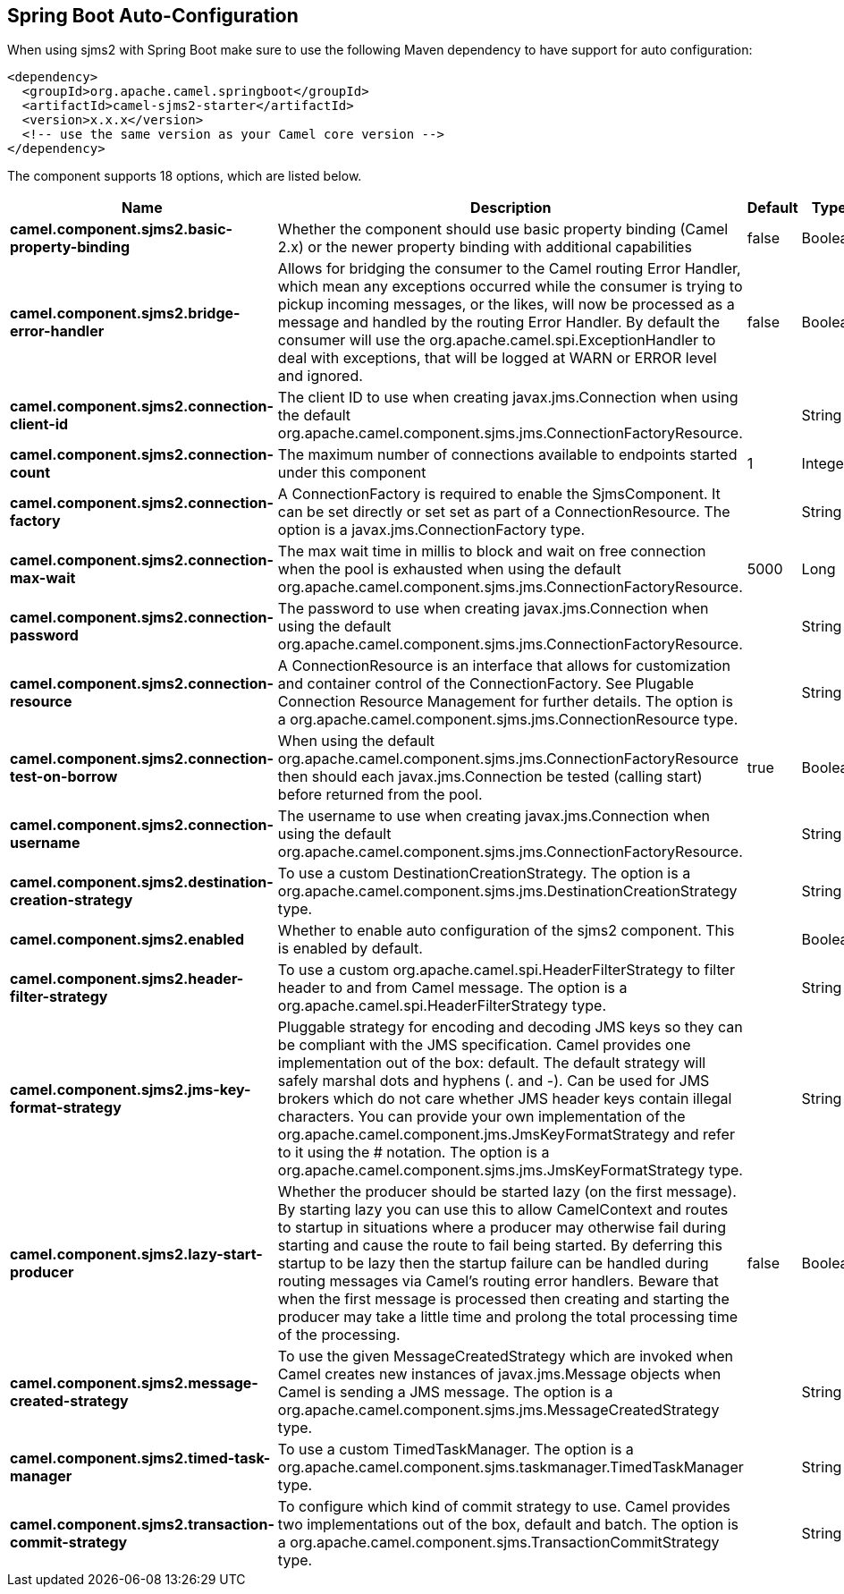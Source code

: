 :page-partial:

== Spring Boot Auto-Configuration

When using sjms2 with Spring Boot make sure to use the following Maven dependency to have support for auto configuration:

[source,xml]
----
<dependency>
  <groupId>org.apache.camel.springboot</groupId>
  <artifactId>camel-sjms2-starter</artifactId>
  <version>x.x.x</version>
  <!-- use the same version as your Camel core version -->
</dependency>
----


The component supports 18 options, which are listed below.



[width="100%",cols="2,5,^1,2",options="header"]
|===
| Name | Description | Default | Type
| *camel.component.sjms2.basic-property-binding* | Whether the component should use basic property binding (Camel 2.x) or the newer property binding with additional capabilities | false | Boolean
| *camel.component.sjms2.bridge-error-handler* | Allows for bridging the consumer to the Camel routing Error Handler, which mean any exceptions occurred while the consumer is trying to pickup incoming messages, or the likes, will now be processed as a message and handled by the routing Error Handler. By default the consumer will use the org.apache.camel.spi.ExceptionHandler to deal with exceptions, that will be logged at WARN or ERROR level and ignored. | false | Boolean
| *camel.component.sjms2.connection-client-id* | The client ID to use when creating javax.jms.Connection when using the default org.apache.camel.component.sjms.jms.ConnectionFactoryResource. |  | String
| *camel.component.sjms2.connection-count* | The maximum number of connections available to endpoints started under this component | 1 | Integer
| *camel.component.sjms2.connection-factory* | A ConnectionFactory is required to enable the SjmsComponent. It can be set directly or set set as part of a ConnectionResource. The option is a javax.jms.ConnectionFactory type. |  | String
| *camel.component.sjms2.connection-max-wait* | The max wait time in millis to block and wait on free connection when the pool is exhausted when using the default org.apache.camel.component.sjms.jms.ConnectionFactoryResource. | 5000 | Long
| *camel.component.sjms2.connection-password* | The password to use when creating javax.jms.Connection when using the default org.apache.camel.component.sjms.jms.ConnectionFactoryResource. |  | String
| *camel.component.sjms2.connection-resource* | A ConnectionResource is an interface that allows for customization and container control of the ConnectionFactory. See Plugable Connection Resource Management for further details. The option is a org.apache.camel.component.sjms.jms.ConnectionResource type. |  | String
| *camel.component.sjms2.connection-test-on-borrow* | When using the default org.apache.camel.component.sjms.jms.ConnectionFactoryResource then should each javax.jms.Connection be tested (calling start) before returned from the pool. | true | Boolean
| *camel.component.sjms2.connection-username* | The username to use when creating javax.jms.Connection when using the default org.apache.camel.component.sjms.jms.ConnectionFactoryResource. |  | String
| *camel.component.sjms2.destination-creation-strategy* | To use a custom DestinationCreationStrategy. The option is a org.apache.camel.component.sjms.jms.DestinationCreationStrategy type. |  | String
| *camel.component.sjms2.enabled* | Whether to enable auto configuration of the sjms2 component. This is enabled by default. |  | Boolean
| *camel.component.sjms2.header-filter-strategy* | To use a custom org.apache.camel.spi.HeaderFilterStrategy to filter header to and from Camel message. The option is a org.apache.camel.spi.HeaderFilterStrategy type. |  | String
| *camel.component.sjms2.jms-key-format-strategy* | Pluggable strategy for encoding and decoding JMS keys so they can be compliant with the JMS specification. Camel provides one implementation out of the box: default. The default strategy will safely marshal dots and hyphens (. and -). Can be used for JMS brokers which do not care whether JMS header keys contain illegal characters. You can provide your own implementation of the org.apache.camel.component.jms.JmsKeyFormatStrategy and refer to it using the # notation. The option is a org.apache.camel.component.sjms.jms.JmsKeyFormatStrategy type. |  | String
| *camel.component.sjms2.lazy-start-producer* | Whether the producer should be started lazy (on the first message). By starting lazy you can use this to allow CamelContext and routes to startup in situations where a producer may otherwise fail during starting and cause the route to fail being started. By deferring this startup to be lazy then the startup failure can be handled during routing messages via Camel's routing error handlers. Beware that when the first message is processed then creating and starting the producer may take a little time and prolong the total processing time of the processing. | false | Boolean
| *camel.component.sjms2.message-created-strategy* | To use the given MessageCreatedStrategy which are invoked when Camel creates new instances of javax.jms.Message objects when Camel is sending a JMS message. The option is a org.apache.camel.component.sjms.jms.MessageCreatedStrategy type. |  | String
| *camel.component.sjms2.timed-task-manager* | To use a custom TimedTaskManager. The option is a org.apache.camel.component.sjms.taskmanager.TimedTaskManager type. |  | String
| *camel.component.sjms2.transaction-commit-strategy* | To configure which kind of commit strategy to use. Camel provides two implementations out of the box, default and batch. The option is a org.apache.camel.component.sjms.TransactionCommitStrategy type. |  | String
|===

